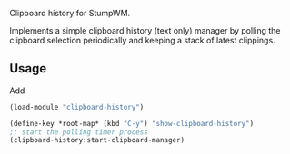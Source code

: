 Clipboard history for StumpWM.

Implements a simple clipboard history (text only) manager by polling the clipboard selection periodically and keeping a stack of latest clippings.

** Usage
Add
#+BEGIN_SRC lisp
(load-module "clipboard-history")

(define-key *root-map* (kbd "C-y") "show-clipboard-history")
;; start the polling timer process
(clipboard-history:start-clipboard-manager)
#+END_SRC
